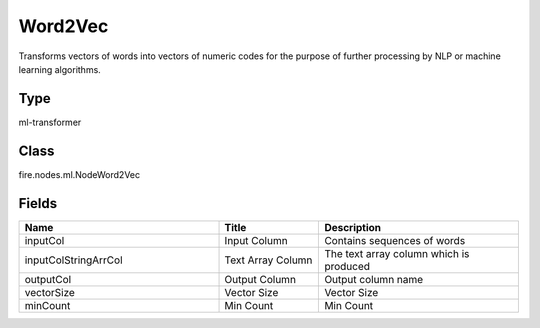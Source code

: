 Word2Vec
=========== 

Transforms vectors of words into vectors of numeric codes for the purpose of further processing by NLP or machine learning algorithms.

Type
--------- 

ml-transformer

Class
--------- 

fire.nodes.ml.NodeWord2Vec

Fields
--------- 

.. list-table::
      :widths: 10 5 10
      :header-rows: 1

      * - Name
        - Title
        - Description
      * - inputCol
        - Input Column
        - Contains sequences of words
      * - inputColStringArrCol
        - Text Array Column
        - The text array column which is produced
      * - outputCol
        - Output Column
        - Output column name
      * - vectorSize
        - Vector Size
        - Vector Size
      * - minCount
        - Min Count
        - Min Count




